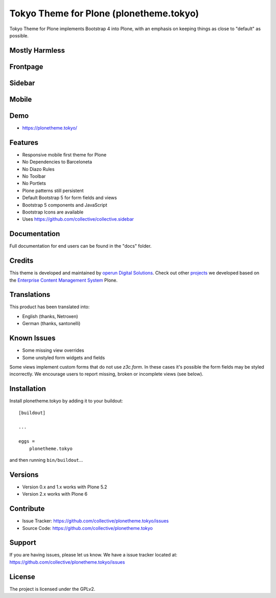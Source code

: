 .. This README is meant for consumption by humans and pypi. Pypi can render rst files so please do not use Sphinx features.
   If you want to learn more about writing documentation, please check out: http://docs.plone.org/about/documentation_styleguide.html
   This text does not appear on pypi or github. It is a comment.


========================================
Tokyo Theme for Plone (plonetheme.tokyo)
========================================

Tokyo Theme for Plone implements Bootstrap 4 into Plone, with an emphasis on keeping things as close to "default" as possible.


Mostly Harmless
---------------

.. build status

.. image:: https://img.shields.io/github/workflow/status/collective/plonetheme.tokyo/Build/master?label=Build
   :target: https://github.com/collective/plonetheme.tokyo/actions/workflows/build.yml
   :alt: Build Status

.. coverage

.. image:: https://coveralls.io/repos/github/collective/plonetheme.tokyo/badge.svg?branch=master
    :target: https://coveralls.io/github/collective/plonetheme.tokyo?branch=master
    :alt: Code Coverage

.. pypi version

.. image:: https://img.shields.io/pypi/v/plonetheme.tokyo.svglabel=PyPI
    :target: https://pypi.python.org/pypi/plonetheme.tokyo/
    :alt: Latest Version

.. supported python versions

.. image:: https://img.shields.io/pypi/pyversions/plonetheme.tokyo.svglabel=Python
    :target: https://pypi.python.org/pypi/plonetheme.tokyo/
    :alt: Supported Python Versions

.. licence

.. image:: https://img.shields.io/pypi/l/plonetheme.tokyo.svglabel=Licence
    :target: https://pypi.python.org/pypi/plonetheme.tokyo/
    :alt: License


Frontpage
---------

.. image:: https://raw.githubusercontent.com/collective/plonetheme.tokyo/master/docs/frontpage.png
    :target: https://raw.githubusercontent.com/collective/plonetheme.tokyo/master/docs/frontpage.png


Sidebar
-------

.. image:: https://raw.githubusercontent.com/collective/plonetheme.tokyo/master/docs/sidebar.png
    :target: https://raw.githubusercontent.com/collective/plonetheme.tokyo/master/docs/sidebar.png


Mobile
------

.. image:: https://raw.githubusercontent.com/collective/plonetheme.tokyo/master/docs/mobile.png
    :target: https://raw.githubusercontent.com/collective/plonetheme.tokyo/master/docs/mobile.png


Demo
----

- https://plonetheme.tokyo/


Features
--------

- Responsive mobile first theme for Plone
- No Dependencies to Barceloneta
- No Diazo Rules
- No Toolbar
- No Portlets
- Plone patterns still persistent
- Default Bootstrap 5 for form fields and views
- Bootstrap 5 components and JavaScript
- Bootstrap Icons are available 
- Uses https://github.com/collective/collective.sidebar


Documentation
-------------

Full documentation for end users can be found in the "docs" folder.


Credits
-------

This theme is developed and maintained by `operun Digital Solutions <https://www.operun.de>`_. Check out other `projects <https://www.operun.de/projekte>`_ we developed based on the `Enterprise Content Management System <https://www.operun.de/produkte/enterprise-content-management-system>`_ Plone.


Translations
------------

This product has been translated into:

- English (thanks, Netroxen)
- German (thanks, santonelli)


Known Issues
------------

- Some missing view overrides
- Some unstyled form widgets and fields

Some views implement custom forms that do not use `z3c.form`. In these cases it's possible the form fields may be styled incorrectly. We encourage users to report missing, broken or incomplete views (see below).


Installation
------------

Install plonetheme.tokyo by adding it to your buildout::

    [buildout]

    ...

    eggs =
        plonetheme.tokyo


and then running ``bin/buildout``...


Versions
--------

- Version 0.x and 1.x works with Plone 5.2
- Version 2.x works with Plone 6


Contribute
----------

- Issue Tracker: https://github.com/collective/plonetheme.tokyo/issues
- Source Code: https://github.com/collective/plonetheme.tokyo


Support
-------

If you are having issues, please let us know. We have a issue tracker located at: https://github.com/collective/plonetheme.tokyo/issues


License
-------

The project is licensed under the GPLv2.